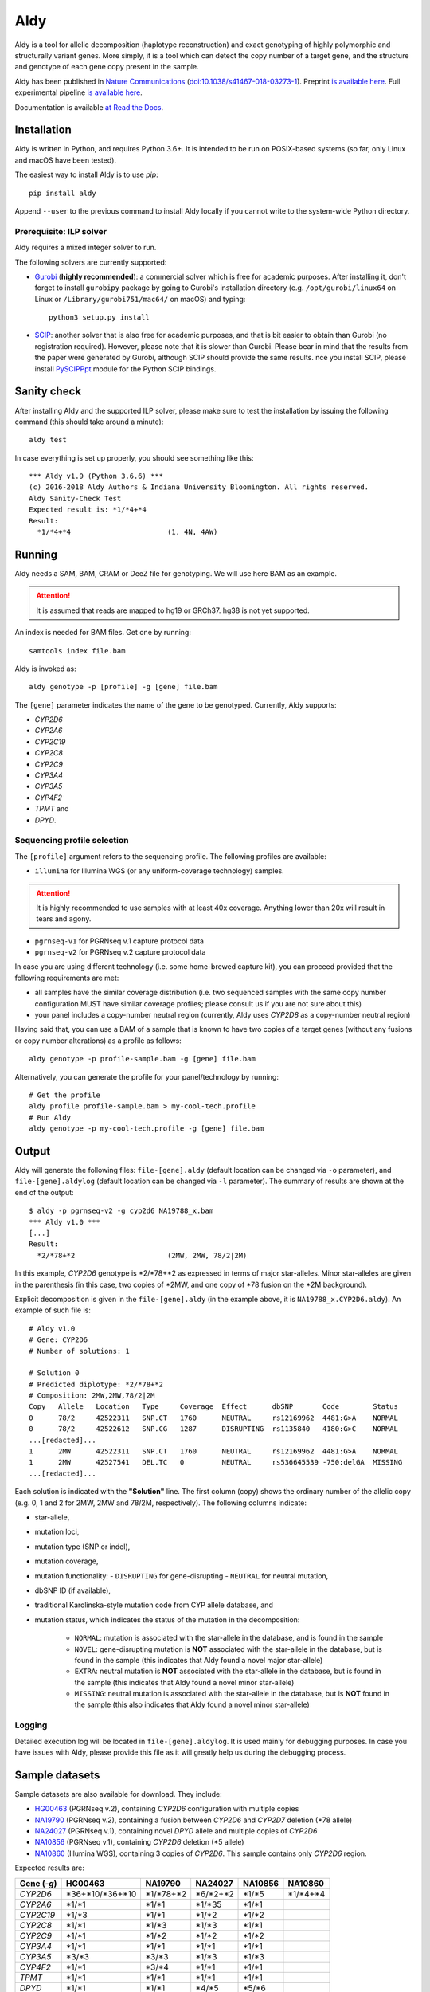 Aldy
****

Aldy is a tool for allelic decomposition (haplotype reconstruction) and exact genotyping 
of highly polymorphic and structurally variant genes.
More simply, it is a tool which can detect the copy number of a target gene, 
and the structure and genotype of each gene copy present in the sample.

Aldy has been published in `Nature Communications <https://www.nature.com/articles/s41467-018-03273-1>`_ 
(`doi:10.1038/s41467-018-03273-1 <http://doi.org/10.1038/s41467-018-03273-1>`_). 
Preprint `is available here <https://github.com/inumanag/aldy/blob/master/docs/preprint.pdf>`_. 
Full experimental pipeline `is available here <https://github.com/inumanag/aldy-paper-resources>`_.

Documentation is available `at Read the Docs <https://aldy.readthedocs.io/en/latest/>`_.


Installation
============

Aldy is written in Python, and requires Python 3.6+. 
It is intended to be run on POSIX-based systems 
(so far, only Linux and macOS have been tested).

The easiest way to install Aldy is to use `pip`::

    pip install aldy

Append ``--user`` to the previous command to install Aldy locally 
if you cannot write to the system-wide Python directory.


Prerequisite: ILP solver
------------------------

Aldy requires a mixed integer solver to run.

The following solvers are currently supported:

* `Gurobi <http://www.gurobi.com>`_ (**highly recommended**):
  a commercial solver which is free for academic purposes.
  After installing it, don't forget to install ``gurobipy`` package by going to Gurobi's 
  installation directory 
  (e.g. ``/opt/gurobi/linux64`` on Linux or ``/Library/gurobi751/mac64/`` on macOS) 
  and typing:: 

      python3 setup.py install

* `SCIP <http://scip.zib.de>`_: another solver that is also free for academic purposes, 
  and that is bit easier to obtain than Gurobi (no registration required). 
  However, please note that it is slower than Gurobi. Please bear in mind that the results 
  from the paper were generated by Gurobi, although SCIP should provide the same results. 
  nce you install SCIP, please install 
  `PySCIPPpt <https://github.com/SCIP-Interfaces/PySCIPOpt>`_ module for the Python 
  SCIP bindings.


Sanity check
============

After installing Aldy and the supported ILP solver, please make sure to test the installation by issuing the following command 
(this should take around a minute)::

    aldy test

In case everything is set up properly, you should see something like this::

    *** Aldy v1.9 (Python 3.6.6) ***
    (c) 2016-2018 Aldy Authors & Indiana University Bloomington. All rights reserved.
    Aldy Sanity-Check Test
    Expected result is: *1/*4+*4
    Result:
      *1/*4+*4                       (1, 4N, 4AW)

Running
=======

Aldy needs a SAM, BAM, CRAM or DeeZ file for genotyping. We will use here BAM as an example. 

.. attention::
  It is assumed that reads are mapped to hg19 or GRCh37. hg38 is not yet supported.

An index is needed for BAM files. Get one by running::

    samtools index file.bam

Aldy is invoked as::

    aldy genotype -p [profile] -g [gene] file.bam

The ``[gene]`` parameter indicates the name of the gene to be genotyped. 
Currently, Aldy supports:

- *CYP2D6*
- *CYP2A6*
- *CYP2C19*
- *CYP2C8*
- *CYP2C9*
- *CYP3A4*
- *CYP3A5*
- *CYP4F2*
- *TPMT* and 
- *DPYD*.


Sequencing profile selection
----------------------------

The ``[profile]`` argument refers to the sequencing profile. The following profiles are available:

- ``illumina`` for Illumina WGS (or any uniform-coverage technology) samples. 

.. attention::
  It is highly recommended to use samples with at least 40x coverage. 
  Anything lower than 20x will result in tears and agony.

- ``pgrnseq-v1`` for PGRNseq v.1 capture protocol data
- ``pgrnseq-v2`` for PGRNseq v.2 capture protocol data

In case you are using different technology (i.e. some home-brewed capture kit), you can proceed provided that 
the following requirements are met:

- all samples have the similar coverage distribution 
  (i.e. two sequenced samples with the same copy number configuration MUST have similar coverage profiles; 
  please consult us if you are not sure about this)
- your panel includes a copy-number neutral region 
  (currently, Aldy uses *CYP2D8* as a copy-number neutral region)

Having said that, you can use a BAM of a sample that is known to have two copies of a target genes 
(without any fusions or copy number alterations) as a profile as follows::

    aldy genotype -p profile-sample.bam -g [gene] file.bam

Alternatively, you can generate the profile for your panel/technology by running::

    # Get the profile
    aldy profile profile-sample.bam > my-cool-tech.profile
    # Run Aldy
    aldy genotype -p my-cool-tech.profile -g [gene] file.bam


Output
======

Aldy will generate the following files: ``file-[gene].aldy`` (default location can be changed via ``-o`` parameter), 
and ``file-[gene].aldylog`` (default location can be changed via ``-l`` parameter).  
The summary of results are shown at the end of the output::

    $ aldy -p pgrnseq-v2 -g cyp2d6 NA19788_x.bam
    *** Aldy v1.0 ***
    [...]
    Result:
      *2/*78+*2                      (2MW, 2MW, 78/2|2M)

In this example, *CYP2D6* genotype is \*2/\*78+\*2 as expressed in terms of major star-alleles. 
Minor star-alleles are given in the parenthesis 
(in this case, two copies of \*2MW, and one copy of \*78 fusion on the \*2M background).

Explicit decomposition is given in the ``file-[gene].aldy`` (in the example above, it is ``NA19788_x.CYP2D6.aldy``).  
An example of such file is::

    # Aldy v1.0
    # Gene: CYP2D6
    # Number of solutions: 1

    # Solution 0
    # Predicted diplotype: *2/*78+*2
    # Composition: 2MW,2MW,78/2|2M
    Copy   Allele   Location   Type     Coverage  Effect      dbSNP       Code        Status
    0      78/2     42522311   SNP.CT   1760      NEUTRAL     rs12169962  4481:G>A    NORMAL
    0      78/2     42522612   SNP.CG   1287      DISRUPTING  rs1135840   4180:G>C    NORMAL
    ...[redacted]...
    1      2MW      42522311   SNP.CT   1760      NEUTRAL     rs12169962  4481:G>A    NORMAL
    1      2MW      42527541   DEL.TC   0         NEUTRAL     rs536645539 -750:delGA  MISSING
    ...[redacted]...


Each solution is indicated with the **"Solution"** line. 
The first column (copy) shows the ordinary number of the allelic copy (e.g. 0, 1 and 2 for 2MW, 2MW and 78/2M, respectively). 
The following columns indicate:

- star-allele, 
- mutation loci,
- mutation type (SNP or indel), 
- mutation coverage, 
- mutation functionality:
  - ``DISRUPTING`` for gene-disrupting 
  - ``NEUTRAL`` for neutral mutation, 
- dbSNP ID (if available),
- traditional Karolinska-style mutation code from CYP allele database, and 
- mutation status, which indicates the status of the mutation in the decomposition:
    
    + ``NORMAL``: mutation is associated with the star-allele in the database, and is found in the sample
    + ``NOVEL``: gene-disrupting mutation is **NOT** associated with the star-allele in the database, 
      but is found in the sample (this indicates that Aldy found a novel major star-allele)
    + ``EXTRA``: neutral mutation is **NOT** associated with the star-allele in the database, 
      but is found in the sample (this indicates that Aldy found a novel minor star-allele)
    + ``MISSING``: neutral mutation is associated with the star-allele in the database, 
      but is **NOT** found in the sample (this also indicates that Aldy found a novel minor star-allele)


Logging
-------

Detailed execution log will be located in ``file-[gene].aldylog``. It is used mainly for debugging purposes.
In case you have issues with Aldy, please provide this file as it will greatly help us during the debugging process.


Sample datasets
===============

Sample datasets are also available for download. They include:

- `HG00463 <http://cb.csail.mit.edu/cb/aldy/data/HG00463.bam>`_ (PGRNseq v.2), containing *CYP2D6* configuration with multiple copies
- `NA19790 <http://cb.csail.mit.edu/cb/aldy/data/NA19790.bam>`_ (PGRNseq v.2), containing a fusion between *CYP2D6* and *CYP2D7* deletion (\*78 allele)
- `NA24027 <http://cb.csail.mit.edu/cb/aldy/data/NA24027.bam>`_ (PGRNseq v.1), containing novel *DPYD* allele and multiple copies of *CYP2D6*
- `NA10856 <http://cb.csail.mit.edu/cb/aldy/data/NA10856.bam>`_ (PGRNseq v.1), containing *CYP2D6* deletion (\*5 allele)
- `NA10860 <http://cb.csail.mit.edu/cb/aldy/data/NA10860.bam>`_ (Illumina WGS), containing 3 copies of *CYP2D6*. This sample contains only *CYP2D6* region.

Expected results are:

============= ===================== ================ ================= ============ ============== 
Gene (`-g`)   HG00463               NA19790          NA24027           NA10856      NA10860      
============= ===================== ================ ================= ============ ============== 
*CYP2D6*      \*36+\*10/\*36+\*10   \*1/\*78+\*2     \*6/\*2+\*2       \*1/\*5      \*1/\*4+\*4 
*CYP2A6*      \*1/\*1               \*1/\*1          \*1/\*35          \*1/\*1                  
*CYP2C19*     \*1/\*3               \*1/\*1          \*1/\*2           \*1/\*2                  
*CYP2C8*      \*1/\*1               \*1/\*3          \*1/\*3           \*1/\*1                  
*CYP2C9*      \*1/\*1               \*1/\*2          \*1/\*2           \*1/\*2                  
*CYP3A4*      \*1/\*1               \*1/\*1          \*1/\*1           \*1/\*1                  
*CYP3A5*      \*3/\*3               \*3/\*3          \*1/\*3           \*1/\*3                  
*CYP4F2*      \*1/\*1               \*3/\*4          \*1/\*1           \*1/\*1                  
*TPMT*        \*1/\*1               \*1/\*1          \*1/\*1           \*1/\*1                  
*DPYD*        \*1/\*1               \*1/\*1          \*4/\*5           \*5/\*6                  
============= ===================== ================ ================= ============ ============== 


License 
=======

© 2016-2018 Aldy Authors, Indiana University Bloomington. All rights reserved.

**Aldy is NOT a free software.** Complete legal license is available in :ref:`aldy_license`. 

For non-legal folks, here is a TL;DR version:

- Aldy can be freely used in academic and non-commercial environments
- Please contact us if you intend to use Aldy for any commercial purpose


Parameters & Usage
==================

**NAME**:
---------

Aldy --- Tool for allelic decomposition and exact genotyping of highly polymorphic and structurally variant genes.

**SYNOPSIS**:
-------------

    aldy [--verbosity VERBOSITY] [--log LOG] command

Commands::

    aldy help
    aldy test
    aldy license
    aldy show [-g/--gene GENE]
    aldy profile [FILE]
    aldy genotype [-T/--threshold THRESHOLD] 
                  [-p/--profile PROFILE] 
                  [-g/--gene GENE] 
                  [-o/--output OUTPUT] 
                  [-n/--cn-neutral-region CN_NEUTRAL]
                  [--solver SOLVER]
                  [-r/--reference REF]
                  [-c/--cn CN] 
                  [FILE]

**OPTIONS**:
------------

Global arguments:
^^^^^^^^^^^^^^^^^

* ``-h, --help`` 

  Show the help message and exit.  

* ``-v, --verbosity VERBOSITY``  

  Logging verbosity. Acceptable values are:

  - ``T`` (trace)
  - ``D`` (debug), 
  - ``I`` (info) and 
  - ``W`` (warn)
    
  *Default:* ``I``

* ``-l, --log LOG``  

  Location of the output log file .  
  
  *Default:* ``[FILE].[GENE].aldylog``


Commands:
^^^^^^^^^

* ``help``
  
  Show the help message and exit.

* ``license`` 

  Print Aldy license.  

* ``test``  

  Sanity-check on NA10860 sample.

* ``show``  

  Show all copy number configurations supported by a gene (requires ``--gene``).

* ``profile [FILE]``

  Generate a copy-number profile for a custom sequencing panel and 
  print it on the standard output.
  ``FILE`` is a SAM/BAM of a sample that is known to have two copies of a target genes 
  (without any fusions or copy number alterations).

* ``genotype``  

  Genotype SAM/BAM sample. Arguments:

  - ``FILE``

    SAM, BAM, CRAM or DeeZ input file. CRAM and DeeZ require ``--reference`` as well.

  - ``-T, --threshold THRESHOLD``
  
    Cut-off rate for variations (percent per copy)  
    
    *Default:* `50`

  - ``-p, --profile PROFILE``
  
    Sequencing profile. Supported values are:

    + ``illumina``
    + ``pgrnseq-v1``
    + ``pgrnseq-v2``. 

    You can also pass a SAM/BAM file 
    (please check documentation quick-start for more information).
    Also check ``profile`` command.

  - ``-g, --gene GENE``
  
    Gene profile.  

    *Default:* ``CYP2D6``

  - ``-o, --output OUTPUT``
   
    Location of the output file.   

    *Default:* ``[input].[gene].aldy``

  - ``-s, --solver SOLVER``
  
    ILP Solver. Currently supported solvers are Gurobi and SCIP.    
    
    *Default:* ``any``

  - ``-c, --cn CN``
   
    Manually set copy number configuration.
    Input: a comma-separated list ``CN1,CN2,...``. 
    For a list of supported configurations, please run::

        aldy show --gene [GENE]

  - ``-r, --reference REF``
   
    Specify FASTA reference for reference-encoded CRAM/DeeZ files.

  - ``-n, --cn-neutral-region CN_NEUTRAL``
   
    Provide a custom copy-number neutral region.
    Format is ``chr:start-end``.

    *Default:* *CYP2D8* (22:42547463-42548249 in hg19)


Contact & Bug Reports
=====================

`Ibrahim Numanagić <mailto:inumanag.at.mit.dot.edu>`_

If you have an urgent question, I suggest using e-mail. 
GitHub issues are not handled as fast as email requests are.
